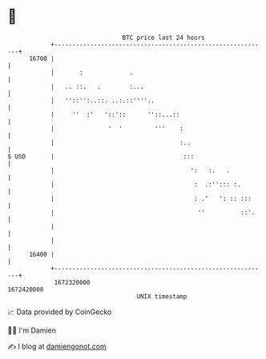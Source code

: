 * 👋

#+begin_example
                                   BTC price last 24 hours                    
               +------------------------------------------------------------+ 
         16700 |                                                            | 
               |       :             .                                      | 
               |   .. ::.   .        :...                                   | 
               |   ''::'':..::. ..:.::''''..                                | 
               |     ''  :'   '::'::      ''::...::                         | 
               |               '  '         '''    :                        | 
               |                                   :..                      | 
   $ USD       |                                    :::                     | 
               |                                      ':   :.   .           | 
               |                                       :  .:''::: :.        | 
               |                                       : .'   ': :: :::     | 
               |                                        ''          ::'.    | 
               |                                                            | 
               |                                                            | 
         16400 |                                                            | 
               +------------------------------------------------------------+ 
                1672320000                                        1672420000  
                                       UNIX timestamp                         
#+end_example
📈 Data provided by CoinGecko

🧑‍💻 I'm Damien

✍️ I blog at [[https://www.damiengonot.com][damiengonot.com]]
